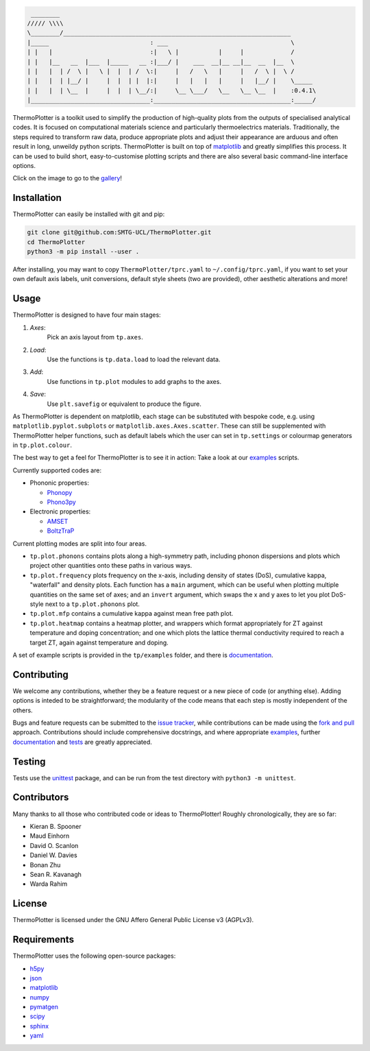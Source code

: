 .. image:: https://travis-ci.com/SMTG-UCL/ThermoPlotter.svg?branch=master
    :target: https://travis-ci.com/SMTG-UCL/ThermoPlotter

.. code-block::

     ________
    ///// \\\\
    \________/_______________________________________________________________
    |_____                            : ___                                  \
    | |   |                           :|   \ |           |     |             /
    | |   |__   __  |___  |_____   __ :|___/ |    ___  __|__ __|__  __  |__  \
    | |   |  | /  \ |   \ |  |  | /  \:|     |   /   \   |     |   /  \ |  \ /
    | |   |  | |__/ |     |  |  | |  |:|     |   |   |   |     |   |__/ |    \_____
    | |   |  | \__  |     |  |  | \__/:|     \__ \___/   \__   \__ \__  |    :0.4.1\
    |_________________________________:______________________________________:_____/


ThermoPlotter is a toolkit used to simplify the production of
high-quality plots from the outputs of specialised analytical codes. It
is focused on computational materials science and particularly
thermoelectrics materials. Traditionally, the steps required to
transform raw data, produce appropriate plots and adjust their
appearance are arduous and often result in long, unweildy python
scripts. ThermoPlotter is built on top of `matplotlib`_ and greatly
simplifies this process. It can be used to build short,
easy-to-customise plotting scripts and there are also several basic
command-line interface options.

Click on the image to go to the `gallery`_!

.. image:: figures/wideband.png
   :alt: A phonon dispersion where widened bands show phonon scattering
   :target: https://smtg-ucl.github.io/ThermoPlotter/gallery.html

.. _gallery: https://smtg-ucl.github.io/ThermoPlotter/gallery.html

Installation
------------

ThermoPlotter can easily be installed with git and pip:

.. code-block:: bash

    git clone git@github.com:SMTG-UCL/ThermoPlotter.git
    cd ThermoPlotter
    python3 -m pip install --user .

After installing, you may want to copy ``ThermoPlotter/tprc.yaml`` to
``~/.config/tprc.yaml``, if you want to set your own default axis
labels, unit conversions, default style sheets (two are provided),
other aesthetic alterations and more!

Usage
-----

ThermoPlotter is designed to have four main stages:

#. *Axes*:
     Pick an axis layout from ``tp.axes``.
#. *Load*:
     Use the functions is ``tp.data.load`` to load the relevant data.
#. *Add*:
     Use functions in ``tp.plot`` modules to add graphs to the axes.
#. *Save*:
     Use ``plt.savefig`` or equivalent to produce the figure.

As ThermoPlotter is dependent on matplotlib, each stage can be
substituted with bespoke code, e.g. using ``matplotlib.pyplot.subplots``
or ``matplotlib.axes.Axes.scatter``. These can still be
supplemented with ThermoPlotter helper functions, such as default labels 
which the user can set in ``tp.settings`` 
or colourmap generators in ``tp.plot.colour``.

The best way to get a feel for ThermoPlotter is to see it in action:
Take a look at our  `examples <https://github.com/smtg-ucl/ThermoPlotter/tree/master/examples>`_ scripts.

Currently supported codes are:

* Phononic properties:

  * `Phonopy <https://phonopy.github.io/phonopy/>`_
  * `Phono3py <http://phonopy.github.io/phono3py/>`_

* Electronic properties:

  * `AMSET <https://hackingmaterials.lbl.gov/amset/>`_
  * `BoltzTraP <https://www.imc.tuwien.ac.at/forschungsbereich_theoretische_chemie/forschungsgruppen/prof_dr_gkh_madsen_theoretical_materials_chemistry/boltztrap/>`_

Current plotting modes are split into four areas.

* ``tp.plot.phonons`` contains plots along a high-symmetry path,
  including phonon dispersions and plots which project other quantities
  onto these paths in various ways.
* ``tp.plot.frequency`` plots frequency on the x-axis, including density
  of states (DoS), cumulative kappa, "waterfall" and density plots.
  Each function has a ``main`` argument, which can be useful when
  plotting multiple quantities on the same set of axes; and an
  ``invert`` argument, which swaps the x and y axes to let you plot
  DoS-style next to a ``tp.plot.phonons`` plot.
* ``tp.plot.mfp`` contains a cumulative kappa against mean free path
  plot.
* ``tp.plot.heatmap`` contains a heatmap plotter, and wrappers which
  format appropriately for ZT against temperature and doping
  concentration; and one which plots the lattice thermal conductivity
  required to reach a target ZT, again against temperature and doping.

A set of example scripts is provided in the ``tp/examples`` folder, and
there is `documentation`_.

Contributing
------------

We welcome any contributions, whether they be a feature request or a new
piece of code (or anything else). Adding options is inteded to be
straightforward; the modularity of the code means that each step is mostly 
independent of the others. 

Bugs and feature requests can be submitted to the `issue tracker`_,
while contributions can be made using the `fork and pull`_ approach.
Contributions should include comprehensive docstrings, and where
appropriate `examples`_, further `documentation`_ and `tests`_ are greatly
appreciated.

.. _issue tracker: https://github.com/smtg-ucl/ThermoPlotter/issues
.. _fork and pull: https://guides.github.com/activities/forking
.. _examples: https://github.com/smtg-ucl/ThermoPlotter/tree/master/examples
.. _documentation: https://smtg-ucl.github.io/ThermoPlotter/
.. _tests: https://github.com/smtg-ucl/ThermoPlotter/tree/master/tests

Testing
-------

Tests use the `unittest`_ package, and can be run from the test directory
with ``python3 -m unittest``.

.. _unittest: https://docs.python.org/3/library/unittest.html

Contributors
------------

Many thanks to all those who contributed code or ideas to ThermoPlotter!
Roughly chronologically, they are so far:

* Kieran B. Spooner
* Maud Einhorn
* David O. Scanlon
* Daniel W. Davies
* Bonan Zhu
* Sean R. Kavanagh
* Warda Rahim

License
-------

ThermoPlotter is licensed under the GNU Affero General Public License v3
(AGPLv3).

Requirements
------------

ThermoPlotter uses the following open-source packages:

* `h5py <http://docs.h5py.org/>`_
* `json <https://docs.python.org/3/library/json.html>`_
* `matplotlib <https://matplotlib.org>`_
* `numpy <https://numpy.org>`_
* `pymatgen <https://pymatgen.org>`_
* `scipy <https://www.scipy.org>`_
* `sphinx <https://www.sphinx-doc.org>`_
* `yaml <https://pyyaml.org/>`_
